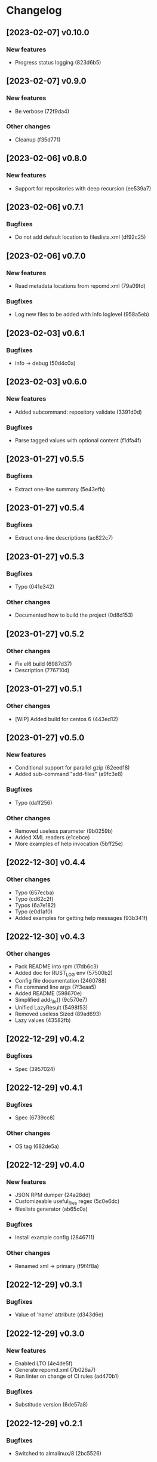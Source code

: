 * Changelog
** [2023-02-07] v0.10.0

*** New features

 - Progress status logging (823d6b5)


** [2023-02-07] v0.9.0

*** New features

 - Be verbose (72f9da4)

*** Other changes

 - Cleanup (f35d771)


** [2023-02-06] v0.8.0

*** New features

 - Support for repositories with deep recursion (ee539a7)


** [2023-02-06] v0.7.1

*** Bugfixes

 - Do not add default location to fileslists.xml (df92c25)


** [2023-02-06] v0.7.0

*** New features

 - Read metadata locations from repomd.xml (79a09fd)

*** Bugfixes

 - Log new files to be added with Info loglevel (958a5eb)


** [2023-02-03] v0.6.1

*** Bugfixes

 - info -> debug (50d4c0a)


** [2023-02-03] v0.6.0

*** New features

 - Added subcommand: repository validate (3391d0d)

*** Bugfixes

 - Parse tagged values with optional content (f1dfa4f)


** [2023-01-27] v0.5.5

*** Bugfixes

 - Extract one-line summary (5e43efb)


** [2023-01-27] v0.5.4

*** Bugfixes

 - Extract one-line descriptions (ac822c7)


** [2023-01-27] v0.5.3

*** Bugfixes

 - Typo (041e342)

*** Other changes

 - Documented how to build the project (0d8d153)


** [2023-01-27] v0.5.2

*** Other changes

 - Fix el6 build (6987d37)
 - Description (776710d)


** [2023-01-27] v0.5.1

*** Other changes

 - [WIP] Added build for centos 6 (443ed12)


** [2023-01-27] v0.5.0

*** New features

 - Conditional support for parallel gzip (62eed18)
 - Added sub-command "add-files" (a9fc3e8)

*** Bugfixes

 - Typo (da1f256)

*** Other changes

 - Removed useless parameter (9b0259b)
 - Added XML readers (e1cebce)
 - More examples of help invocation (5bff25e)


** [2022-12-30] v0.4.4

*** Other changes

 - Typo (657ecba)
 - Typo (cd62c2f)
 - Typos (6a7e182)
 - Typo (e0d1af0)
 - Added examples for getting help messages (93b341f)


** [2022-12-30] v0.4.3

*** Other changes

 - Pack README into rpm (17db6c3)
 - Added doc for RUST_LOG env (57500b2)
 - Config file documentation (2460788)
 - Fix command line args (7f3eaa5)
 - Added README (598670e)
 - Simplified add_file() (9c570e7)
 - Unified LazyResult (5498f53)
 - Removed useless Sized (89ad693)
 - Lazy values (43582fb)


** [2022-12-29] v0.4.2

*** Bugfixes

 - Spec (3957024)


** [2022-12-29] v0.4.1

*** Bugfixes

 - Spec (6739cc8)

*** Other changes

 - OS tag (682de5a)


** [2022-12-29] v0.4.0

*** New features

 - JSON RPM dumper (24a28dd)
 - Customizeable useful_files regex (5c0e6dc)
 - fileslists generator (ab65c0a)

*** Bugfixes

 - Install example config (2846711)

*** Other changes

 - Renamed xml -> primary (f9f4f8a)


** [2022-12-29] v0.3.1

*** Bugfixes

 - Value of 'name' attribute (d343d6e)


** [2022-12-29] v0.3.0

*** New features

 - Enabled LTO (4e4de5f)
 - Generate repomd.xml (7b026a7)
 - Run linter on change of CI rules (ad470b1)

*** Bugfixes

 - Substitude version (6de57a8)


** [2022-12-29] v0.2.1

*** Bugfixes

 - Switched to almalinux/8 (2bc5526)


** [2022-12-29] v0.2.0

*** New features

 - Added Gitlab CI (6493522)



** [2022-12-29] v0.1.0

*** New features

 - Added spec file (308e7ea)
 - primary.xml generator (0d12c82)
 - primary.xml.gz generator (b0781fa)
 - Dump RPM metadata in repodata XML format (010725b)

*** Bugfixes

 - Throw error (e439a0c)

